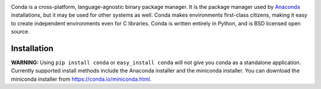 .. image:: https://s3.amazonaws.com/conda-dev/conda_logo.svg
   :alt: Conda Logo

Conda is a cross-platform, language-agnostic binary package manager. It is the
package manager used by `Anaconda
<http://docs.continuum.io/anaconda/index.html>`_ installations, but it may be
used for other systems as well.  Conda makes environments first-class
citizens, making it easy to create independent environments even for C
libraries. Conda is written entirely in Python, and is BSD licensed open
source.


Installation
############

**WARNING:** Using ``pip install conda`` or ``easy_install conda`` will not
give you conda as a standalone application.  Currently supported install
methods include the Anaconda installer and the miniconda installer.  You
can download the miniconda installer from https://conda.io/miniconda.html.



